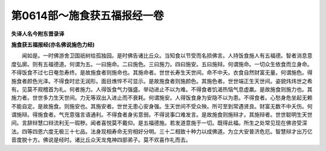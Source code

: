 第0614部～施食获五福报经一卷
================================

**失译人名今附东晋录译**

**施食获五福报经(亦名佛说施色力经)**


　　闻如是。一时佛游舍卫国祇树给孤独园。是时佛告诸比丘众。当知食以节受而名损佛言。人持饭食施人有五福德。智者消息意度弘廓。则有五福德道。何谓为五。一曰施命。二曰施色。三曰施力。四曰施安。五曰施辩。何谓施命。一切众生依食而立身命。不得饭食不过七日奄忽寿终。是故施食者则施命也。其施命者。世世长寿生天世间。命不中夭。衣食自然财富无量。何谓施色。得施食者颜色光泽。不得食时忿无润形。面目燋悴不可显示。是故施食者则施颜色。其施色者。世世端正生天世间。姿貌炜炜世之希有。见莫不观稽首为礼。何者施力。人得饭食气力强盛。举动进止不以为难。不得食者饥渴热恼气息虚羸。是故施食则施力也。其施力者。世世多力生天世间。力无等双出入进止而不衰耗。何谓施安。人得饭食身为安隐不以为患。不得食者。心愁身危坐起无赖不能自定。是故施食。则施安也。其施安者。世世无患心安身强。生天世间不受众殃。所可至到常遇贤良。财富无数不中夭伤。何谓施辩。得施食者。气充意强言语通利。不得食者身劣意弱。不得说事口难发言。是故施食则施辩才。其施辩者。世世聪明生天世间。言辞辩慧口辩流利无一瑕秽。闻者喜悦莫不戴仰。是五福德施。若发道意施于一切。既得此福。所生之处常见现在佛咨受深法。四等四恩六度无极三十七品。法身现相寿命无穷相好分明。三十二相致十种力以成佛道。为立大安普济危厄。智慧辩才出万亿音度脱十方。佛说是经时。诸比丘众天龙鬼神四部弟子。莫不欢喜作礼而去。
